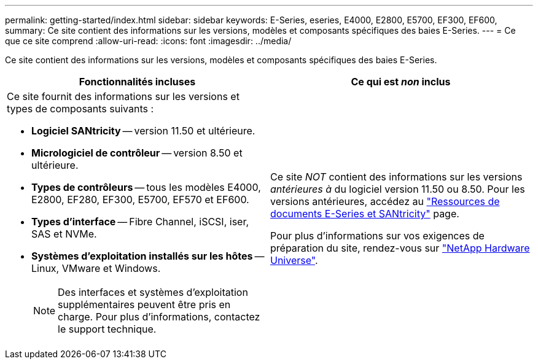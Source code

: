 ---
permalink: getting-started/index.html 
sidebar: sidebar 
keywords: E-Series, eseries, E4000, E2800, E5700, EF300, EF600, 
summary: Ce site contient des informations sur les versions, modèles et composants spécifiques des baies E-Series. 
---
= Ce que ce site comprend
:allow-uri-read: 
:icons: font
:imagesdir: ../media/


[role="lead"]
Ce site contient des informations sur les versions, modèles et composants spécifiques des baies E-Series.

|===
| Fonctionnalités incluses | Ce qui est _non_ inclus 


 a| 
Ce site fournit des informations sur les versions et types de composants suivants :

* *Logiciel SANtricity* -- version 11.50 et ultérieure.
* *Micrologiciel de contrôleur* -- version 8.50 et ultérieure.
* *Types de contrôleurs* -- tous les modèles E4000, E2800, EF280, EF300, E5700, EF570 et EF600.
* *Types d'interface* -- Fibre Channel, iSCSI, iser, SAS et NVMe.
* *Systèmes d'exploitation installés sur les hôtes* -- Linux, VMware et Windows.
+

NOTE: Des interfaces et systèmes d'exploitation supplémentaires peuvent être pris en charge. Pour plus d'informations, contactez le support technique.


 a| 
Ce site _NOT_ contient des informations sur les versions _antérieures à_ du logiciel version 11.50 ou 8.50. Pour les versions antérieures, accédez au https://www.netapp.com/us/documentation/eseries-santricity.aspx["Ressources de documents E-Series et SANtricity"^] page.

Pour plus d'informations sur vos exigences de préparation du site, rendez-vous sur https://hwu.netapp.com/["NetApp Hardware Universe"^].

|===